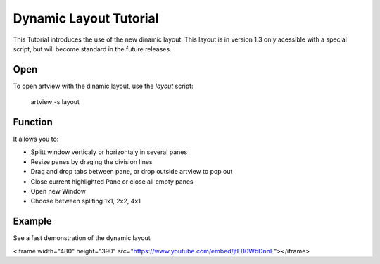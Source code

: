
Dynamic Layout Tutorial
=======================

This Tutorial introduces the use of the new dinamic layout. This layout is in version 1.3 only acessible with a special script, but will become standard in the future releases.


Open
----

To open artview with the dinamic layout, use the *layout* script:

    artview -s layout


Function
--------

It allows you to:

- Splitt window verticaly or horizontaly in several panes
- Resize panes by draging the division lines
- Drag and drop tabs between pane, or drop outside artview to pop out
- Close current highlighted Pane or close all empty panes
- Open new Window
- Choose between spliting 1x1, 2x2, 4x1


Example
-------

See a fast demonstration of the dynamic layout

<iframe width="480" height="390" src="https://www.youtube.com/embed/jtEB0WbDnnE"></iframe>


